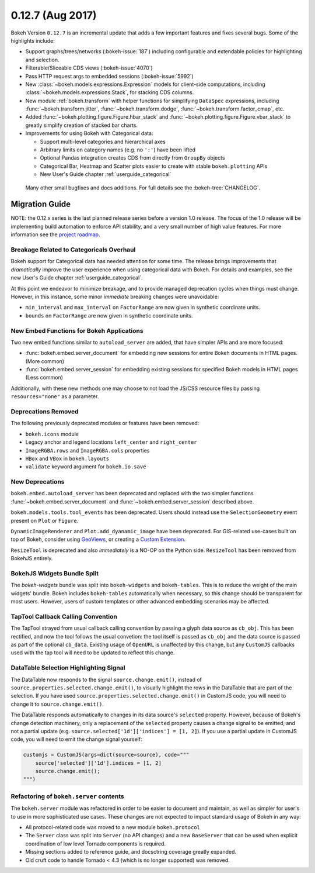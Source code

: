 0.12.7 (Aug 2017)
=================

Bokeh Version ``0.12.7`` is an incremental update that adds a few important
features and fixes several bugs. Some of the highlights include:

* Support graphs/trees/networks (:bokeh-issue:`187`) including configurable
  and extendable policies for highlighting and selection.
* Filterable/Sliceable CDS views (:bokeh-issue:`4070`)
* Pass HTTP request args to embedded sessions (:bokeh-issue:`5992`)
* New :class:`~bokeh.models.expressions.Expression` models for client-side
  computations, including :class:`~bokeh.models.expressions.Stack`, for
  stacking CDS columns.
* New module :ref:`bokeh.transform` with helper functions for simplifying
  ``DataSpec`` expressions, including  :func:`~bokeh.transform.jitter`,
  :func:`~bokeh.transform.dodge`, :func:`~bokeh.transform.factor_cmap`, etc.
* Added :func:`~bokeh.plotting.figure.Figure.hbar_stack` and
  :func:`~bokeh.plotting.figure.Figure.vbar_stack` to greatly simplify
  creation of stacked bar charts.
* Improvements for using Bokeh with Categorical data:

  - Support multi-level categories and hierarchical axes
  - Arbitrary limits on category names (e.g. no ``':'``) have been lifted
  - Optional Pandas integration creates CDS from directly from ``GroupBy``
    objects
  - Categorical Bar, Heatmap and Scatter plots easier to create with stable
    ``bokeh.plotting`` APIs
  - New User's Guide chapter :ref:`userguide_categorical`

 Many other small bugfixes and docs additions. For full details see the
 :bokeh-tree:`CHANGELOG`.

Migration Guide
---------------

NOTE: the 0.12.x series is the last planned release series before a
version 1.0 release. The focus of the 1.0 release will be implementing
build automation to enforce API stability, and a very small number of
high value features. For more information see the `project roadmap`_.

Breakage Related to Categoricals Overhaul
~~~~~~~~~~~~~~~~~~~~~~~~~~~~~~~~~~~~~~~~~

Bokeh support for Categorical data has needed attention for some time.
The release brings improvements that *dramatically* improve the user
experience when using categorical data with Bokeh. For details and
examples, see the new User's Guide chapter :ref:`userguide_categorical`.

At this point we endeavor to minimize breakage, and to provide managed
deprecation cycles when things must change. However, in this instance,
some minor *immediate* breaking changes were unavoidable:

* ``min_interval`` and ``max_interval`` on ``FactorRange`` are now
  given in synthetic coordinate units.

* ``bounds`` on ``FactorRange`` are now given in synthetic coordinate
  units.

New Embed Functions for Bokeh Applications
~~~~~~~~~~~~~~~~~~~~~~~~~~~~~~~~~~~~~~~~~~

Two new embed functions similar to ``autoload_server`` are added, that have
simpler APIs and are more focused:

* :func:`bokeh.embed.server_document` for embedding new sessions for entire
  Bokeh documents in HTML pages. (More common)

* :func:`bokeh.embed.server_session` for embedding existing sessions for
  specified Bokeh models in HTML pages (Less common)

Additionally, with these new methods one may choose to not load the JS/CSS
resource files by passing ``resources="none"`` as a parameter.

Deprecations Removed
~~~~~~~~~~~~~~~~~~~~

The following previously deprecated modules or features have been removed:

* ``bokeh.icons`` module

* Legacy anchor and legend locations ``left_center`` and ``right_center``

* ``ImageRGBA.rows`` and ``ImageRGBA.cols`` properties

* ``HBox`` and ``VBox`` in ``bokeh.layouts``

* ``validate`` keyword argument for ``bokeh.io.save``

New Deprecations
~~~~~~~~~~~~~~~~

``bokeh.embed.autoload_server`` has been deprecated and replaced with the
two simpler functions :func:`~bokeh.embed.server_document` and
:func:`~bokeh.embed.server_session` described above.

``bokeh.models.tools.tool_events`` has been deprecated. Users should instead
use the ``SelectionGeometry`` event present on ``Plot`` or ``Figure``.

``DynamicImageRenderer`` and ``Plot.add_dyanamic_image`` have been deprecated.
For GIS-related use-cases built on top of Bokeh, consider using
GeoViews_, or creating a `Custom Extension`_.

``ResizeTool`` is deprecated and also *immediately* is a NO-OP on the Python
side. ``ResizeTool`` has been removed from BokehJS entirely.

BokehJS Widgets Bundle Split
~~~~~~~~~~~~~~~~~~~~~~~~~~~~

The `bokeh-widgets` bundle was split into ``bokeh-widgets`` and
``bokeh-tables``. This is to reduce the weight of the main widgets' bundle.
Bokeh includes ``bokeh-tables`` automatically when necessary, so this change
should be transparent for most users. However, users of custom templates or
other advanced embedding scenarios may be affected.

TapTool Callback Calling Convention
~~~~~~~~~~~~~~~~~~~~~~~~~~~~~~~~~~~

The TapTool strayed from usual callback calling convention by passing a glyph
data source as ``cb_obj``. This has been rectified, and now the tool follows the
usual convetion: the tool itself is passed as ``cb_obj`` and the data source is
passed as part of the optional ``cb_data``. Existing usage of ``OpenURL`` is
unaffected by this change, but any ``CustomJS`` callbacks used with the tap tool
will need to be updated to reflect this change.

DataTable Selection Highlighting Signal
~~~~~~~~~~~~~~~~~~~~~~~~~~~~~~~~~~~~~~~

The DataTable now responds to the signal ``source.change.emit()``, instead of
``source.properties.selected.change.emit()``, to visually highlight the rows in the
DataTable that are part of the selection. If you have used
``source.properties.selected.change.emit()`` in CustomJS code, you will need to
change it to ``source.change.emit()``.

The DataTable responds automatically to changes in its data source's ``selected``
property. However, because of Bokeh's change detection machinery, only a replacement
of the ``selected`` property causes a change signal to be emitted, and not a partial update
(e.g. ``source.selected['1d']['indices'] = [1, 2]``). If you use a partial update in CustomJS
code, you will need to emit the change signal yourself:

.. code-block:: python

    customjs = CustomJS(args=dict(source=source), code="""
        source['selected']['1d'].indices = [1, 2]
        source.change.emit();
    """)

Refactoring of ``bokeh.server`` contents
~~~~~~~~~~~~~~~~~~~~~~~~~~~~~~~~~~~~~~~~

The ``bokeh.server`` module was refactored in order to be easier to document
and maintain, as well as simpler for user's to use in more sophisticated use
cases. These changes are not expected to impact standard usage of Bokeh in any
way:

* All protocol-related code was moved to a new module ``bokeh.protocol``

* The ``Server`` class was split into ``Server`` (no API changes) and a new
  ``BaseServer`` that can be used when explicit coordination of low level
  Tornado components is required.

* Missing sections added to reference guide, and docsctring coverage greatly
  expanded.

* Old cruft code to handle Tornado < 4.3 (which is no longer supported) was
  removed.

.. _Custom Extension: https://bokeh.pydata.org/en/latest/docs/user_guide/extensions.html
.. _GeoViews: http://geo.holoviews.org
.. _project roadmap: https://bokehplots.com/pages/roadmap.html
